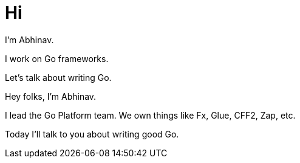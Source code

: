 = Hi

[.text-left]
I'm Abhinav.

[.text-center]
I work on Go frameworks.

[.text-right]
Let's talk about writing Go.

[.notes]
--
Hey folks, I'm Abhinav.

I lead the Go Platform team.
We own things like Fx, Glue, CFF2, Zap, etc.

Today I'll talk to you about writing good Go.
--

